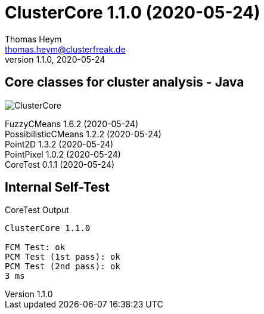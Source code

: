 :encoding: iso-8859-1
:icons: font
= ClusterCore 1.1.0 (2020-05-24)
Thomas Heym <thomas.heym@clusterfreak.de>
1.1.0, 2020-05-24

== Core classes for cluster analysis - Java
image::https://files.clusterfreak.com/ClusterCore.png[]

FuzzyCMeans 1.6.2 (2020-05-24) +
PossibilisticCMeans 1.2.2 (2020-05-24) +
Point2D 1.3.2 (2020-05-24) +
PointPixel 1.0.2 (2020-05-24) +
CoreTest 0.1.1 (2020-05-24) +

== Internal Self-Test
.CoreTest Output
[source]
----
ClusterCore 1.1.0

FCM Test: ok
PCM Test (1st pass): ok
PCM Test (2nd pass): ok
3 ms
----
